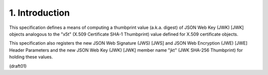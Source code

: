 1.  Introduction
========================

This specification defines 
a means of computing a thumbprint value (a.k.a. digest) 
of JSON Web Key (JWK) [JWK] objects analogous to the
"x5t" (X.509 Certificate SHA-1 Thumbprint) value defined for X.509
certificate objects.  

This specification also registers the new JSON
Web Signature (JWS) [JWS] and JSON Web Encryption (JWE) [JWE] Header
Parameters and the new JSON Web Key (JWK) [JWK] member name "jkt"
(JWK SHA-256 Thumbprint) for holding these values.

(draft01)
